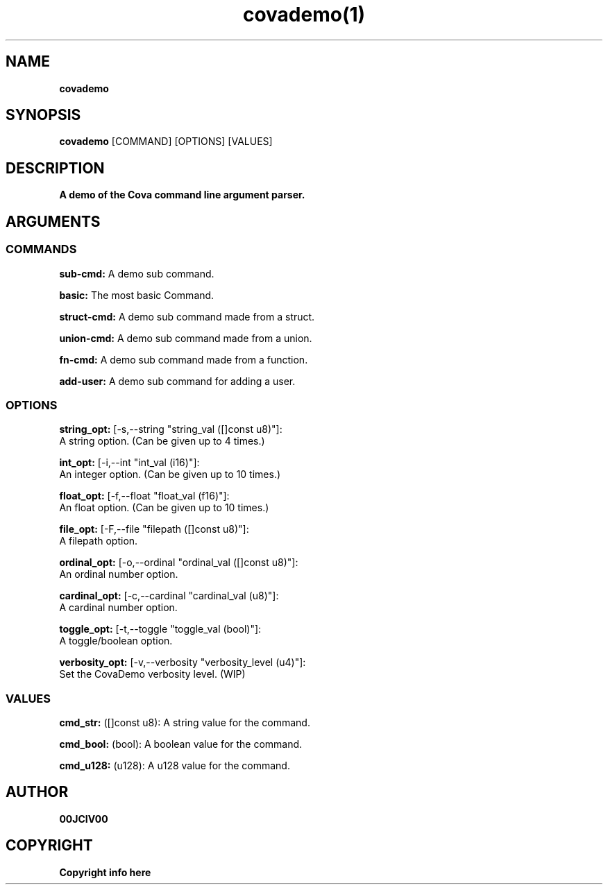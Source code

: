 .TH covademo(1)

.SH NAME
.B covademo

.SH SYNOPSIS
.B covademo
.RB [COMMAND]
.RB [OPTIONS]
.RB [VALUES]

.SH DESCRIPTION
.B A demo of the Cova command line argument parser.
.SH ARGUMENTS
.SS COMMANDS
.B sub-cmd:
A demo sub command.

.B basic:
The most basic Command.

.B struct-cmd:
A demo sub command made from a struct.

.B union-cmd:
A demo sub command made from a union.

.B fn-cmd:
A demo sub command made from a function.

.B add-user:
A demo sub command for adding a user.

.SS OPTIONS
.B string_opt:
[-s,--string "string_val ([]const u8)"]:
  A string option. (Can be given up to 4 times.)

.B int_opt:
[-i,--int "int_val (i16)"]:
  An integer option. (Can be given up to 10 times.)

.B float_opt:
[-f,--float "float_val (f16)"]:
  An float option. (Can be given up to 10 times.)

.B file_opt:
[-F,--file "filepath ([]const u8)"]:
  A filepath option.

.B ordinal_opt:
[-o,--ordinal "ordinal_val ([]const u8)"]:
  An ordinal number option.

.B cardinal_opt:
[-c,--cardinal "cardinal_val (u8)"]:
  A cardinal number option.

.B toggle_opt:
[-t,--toggle "toggle_val (bool)"]:
  A toggle/boolean option.

.B verbosity_opt:
[-v,--verbosity "verbosity_level (u4)"]:
  Set the CovaDemo verbosity level. (WIP)

.SS VALUES
.B cmd_str:
([]const u8): A string value for the command.

.B cmd_bool:
(bool): A boolean value for the command.

.B cmd_u128:
(u128): A u128 value for the command.


.SH AUTHOR
.B 00JCIV00

.SH COPYRIGHT
.B Copyright info here
